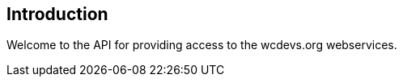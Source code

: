 [introduction]
== Introduction

Welcome to the API for providing access to the wcdevs.org webservices.
